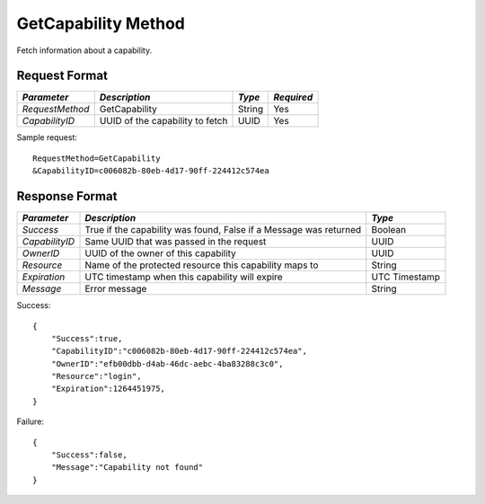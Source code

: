 GetCapability Method
====================

Fetch information about a capability.

Request Format
--------------

+-----------------+---------------------------------+--------+------------+
| *Parameter*     | *Description*                   | *Type* | *Required* |
+=================+=================================+========+============+
| `RequestMethod` | GetCapability                   | String | Yes        |
+-----------------+---------------------------------+--------+------------+
| `CapabilityID`  | UUID of the capability to fetch | UUID   | Yes        |
+-----------------+---------------------------------+--------+------------+

Sample request: ::

    RequestMethod=GetCapability
    &CapabilityID=c006082b-80eb-4d17-90ff-224412c574ea


Response Format
---------------

+----------------+-----------------------------------+-----------+
| *Parameter*    | *Description*                     | *Type*    |
+================+===================================+===========+
| `Success`      | True if the capability was found, | Boolean   |
|                | False if a Message was returned   |           |
+----------------+-----------------------------------+-----------+
| `CapabilityID` | Same UUID that was passed in the  | UUID      |
|                | request                           |           |
+----------------+-----------------------------------+-----------+
| `OwnerID`      | UUID of the owner of this         | UUID      |
|                | capability                        |           |
+----------------+-----------------------------------+-----------+
| `Resource`     | Name of the protected resource    | String    |
|                | this capability maps to           |           |
+----------------+-----------------------------------+-----------+
| `Expiration`   | UTC timestamp when this           | UTC       |
|                | capability will expire            | Timestamp |
+----------------+-----------------------------------+-----------+
| `Message`      | Error message                     | String    |
+----------------+-----------------------------------+-----------+

Success: ::

    {
        "Success":true,
        "CapabilityID":"c006082b-80eb-4d17-90ff-224412c574ea",
        "OwnerID":"efb00dbb-d4ab-46dc-aebc-4ba83288c3c0",
        "Resource":"login",
        "Expiration":1264451975,
    }


Failure: ::

    {
        "Success":false,
        "Message":"Capability not found"
    }

